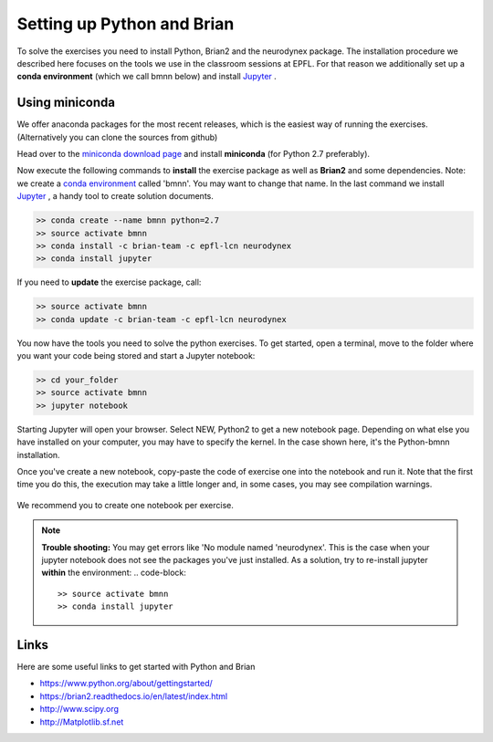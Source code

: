 .. _exercises-setup:

Setting up Python and Brian
===========================

To solve the exercises you need to install Python, Brian2 and the neurodynex package. The installation procedure we described here focuses on the tools we use in the classroom sessions at EPFL. For that reason we additionally set up a **conda environment** (which we call bmnn below) and install `Jupyter <http://jupyter.readthedocs.io/en/latest/install.html>`__ .



.. _exercises-setup-conda:

Using miniconda
---------------

We offer anaconda packages for the most recent releases, which is the easiest way of running the exercises. (Alternatively you can clone the sources from github)

Head over to the `miniconda download page <http://conda.pydata.org/miniconda.html>`__ and install **miniconda** (for Python 2.7 preferably).

Now execute the following commands to **install** the exercise package as well as **Brian2** and some dependencies. Note: we create a `conda environment <http://conda.pydata.org/docs/test-drive.html#managing-envs>`_ called 'bmnn'. You may want to change that name. In the last command we install `Jupyter <http://jupyter.org>`_ , a handy tool to create solution documents.


.. code-block:: bash

    >> conda create --name bmnn python=2.7
    >> source activate bmnn
    >> conda install -c brian-team -c epfl-lcn neurodynex
    >> conda install jupyter


If you need to  **update** the exercise package, call:

.. code-block:: bash

    >> source activate bmnn
    >> conda update -c brian-team -c epfl-lcn neurodynex


You now have the tools you need to solve the python exercises. To get started, open a terminal, move to the folder where you want your code being stored and start a Jupyter notebook:

.. code-block:: bash

    >> cd your_folder
    >> source activate bmnn
    >> jupyter notebook

.. figure:: exc_images/StartJupyter.png
   :align: center

   Starting Jupyter will open your browser. Select NEW, Python2 to get a new notebook page. Depending on what else you have installed on your computer, you may have to specify the kernel. In the case shown here, it's the Python-bmnn installation.


   Once you've create a new notebook, copy-paste the code of exercise one into the notebook and run it. Note that the first time you do this, the execution may take a little longer and, in some cases, you may see compilation warnings.

.. figure:: exc_images/StartJupyter_2.png
   :align: center

We recommend you to create one notebook per exercise.

.. note::

   	**Trouble shooting:** You may get errors like 'No module named 'neurodynex'. This is the case when your jupyter notebook does not see the packages you've just installed. As a solution, try to re-install jupyter **within** the environment:
   	.. code-block::

   	   	>> source activate bmnn
   	   	>> conda install jupyter


Links
-----
Here are some useful links to get started with Python and Brian

* `<https://www.python.org/about/gettingstarted/>`_
* `<https://brian2.readthedocs.io/en/latest/index.html>`_
* `<http://www.scipy.org>`_
* `<http://Matplotlib.sf.net>`_